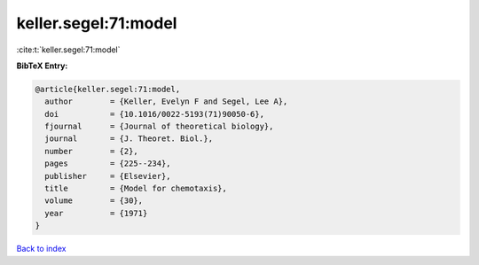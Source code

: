 keller.segel:71:model
=====================

:cite:t:`keller.segel:71:model`

**BibTeX Entry:**

.. code-block:: bibtex

   @article{keller.segel:71:model,
     author        = {Keller, Evelyn F and Segel, Lee A},
     doi           = {10.1016/0022-5193(71)90050-6},
     fjournal      = {Journal of theoretical biology},
     journal       = {J. Theoret. Biol.},
     number        = {2},
     pages         = {225--234},
     publisher     = {Elsevier},
     title         = {Model for chemotaxis},
     volume        = {30},
     year          = {1971}
   }

`Back to index <../By-Cite-Keys.html>`__
